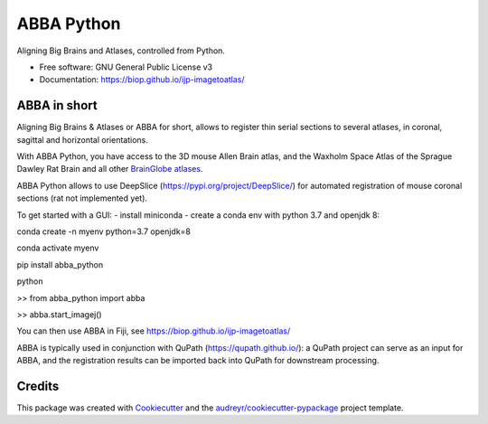 ===========
ABBA Python
===========


.. image:: https://img.shields.io/pypi/v/abba_python.svg
        :target: https://pypi.python.org/pypi/abba_python

.. image:: https://img.shields.io/travis/nicoKiaru/abba_python.svg
        :target: https://travis-ci.com/nicoKiaru/abba_python




Aligning Big Brains and Atlases, controlled from Python.


* Free software: GNU General Public License v3
* Documentation: https://biop.github.io/ijp-imagetoatlas/


ABBA in short
-------------

Aligning Big Brains & Atlases or ABBA for short, allows to register thin serial sections to several atlases, in coronal, sagittal and horizontal orientations.

With ABBA Python, you have access to the 3D mouse Allen Brain atlas, and the Waxholm Space Atlas of the Sprague Dawley Rat Brain and all other `BrainGlobe atlases <https://brainglobe.info/documentation/bg-atlasapi/usage/atlas-details.html>`_.

ABBA Python allows to use DeepSlice (https://pypi.org/project/DeepSlice/) for automated registration of mouse coronal sections (rat not implemented yet).

To get started with a GUI:
- install miniconda
- create a conda env with python 3.7 and openjdk 8:

conda create -n myenv python=3.7 openjdk=8

conda activate myenv

pip install abba_python

python

>> from abba_python import abba

>> abba.start_imagej()

You can then use ABBA in Fiji, see https://biop.github.io/ijp-imagetoatlas/

ABBA is typically used in conjunction with QuPath (https://qupath.github.io/): a QuPath project can serve as an input for ABBA, and the registration results can be imported back into QuPath for downstream processing.

Credits
-------

This package was created with Cookiecutter_ and the `audreyr/cookiecutter-pypackage`_ project template.

.. _Cookiecutter: https://github.com/audreyr/cookiecutter
.. _`audreyr/cookiecutter-pypackage`: https://github.com/audreyr/cookiecutter-pypackage
